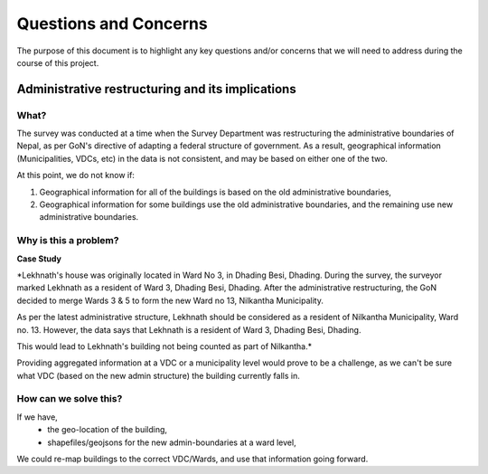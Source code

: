 ######################
Questions and Concerns
######################

The purpose of this document is to highlight any key questions and/or concerns that we will need to address during the course of this project.


Administrative restructuring and its implications
#################################################



What?
^^^^^
The survey was conducted at a time when the Survey Department was restructuring the administrative boundaries of Nepal, as per GoN's directive of adapting a federal structure of government. As a result, geographical information (Municipalities, VDCs, etc) in the data is not consistent, and may be based on either one of the two.

At this point, we do not know if:

1. Geographical information for all of the buildings is based on the old administrative boundaries,
2. Geographical information for some buildings use the old administrative boundaries, and the remaining use new administrative boundaries. 

Why is this a problem?
^^^^^^^^^^^^^^^^^^^^^^

**Case Study**

*Lekhnath's house was originally located in Ward No 3, in Dhading Besi, Dhading. During the survey, the surveyor marked Lekhnath as a resident of Ward 3, Dhading Besi, Dhading. After the administrative restructuring, the GoN decided to merge Wards 3 & 5 to form the new Ward no 13, Nilkantha Municipality.

As per the latest administrative structure, Lekhnath should be considered as a resident of Nilkantha Municipality, Ward no. 13. However, the data says that Lekhnath is a resident of Ward 3, Dhading Besi, Dhading. 

This would lead to Lekhnath's building not being counted as part of Nilkantha.*

 
Providing aggregated information at a VDC or a municipality level would prove to be a challenge, as we can't be sure what VDC (based on the new admin structure) the building currently falls in.

How can we solve this?
^^^^^^^^^^^^^^^^^^^^^^

If we have,
	* the geo-location of the building,
	* shapefiles/geojsons for the new admin-boundaries at a ward level,
We could re-map buildings to the correct VDC/Wards, and use that information going forward.